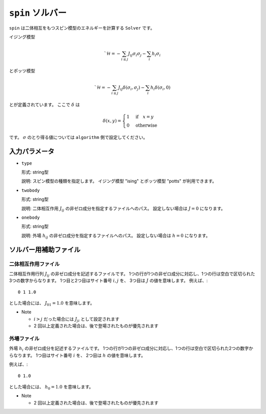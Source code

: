 ``spin`` ソルバー
************************

``spin`` は二体相互をもつスピン模型のエネルギーを計算する ``Solver`` です。

イジング模型

.. math ::

    `\mathcal{H} = -\sum_{i\le j} J_{ij} \sigma_i \sigma_j - \sum_i h_i \sigma_i

とポッツ模型

.. math ::

    `\mathcal{H} = -\sum_{i\le j} J_{ij} \delta(\sigma_i, \sigma_j) - \sum_i h_i \delta(\sigma_i, 0)

とが定義されています。
ここで :math:`\delta` は

.. math ::

   \delta(x, y) = \begin{cases} 1 & \text{if} \quad x = y \\ 0 & \text{otherwise} \end{cases}

です。
:math:`\sigma` のとり得る値については ``algorithm`` 側で設定してください。

入力パラメータ
~~~~~~~~~~~~~~~~~~~~~~~~

- ``type``

  形式: string型

  説明: スピン模型の種類を指定します。
  イジング模型 "ising" とポッツ模型 "potts" が利用できます。

- ``twobody``

  形式: string型

  説明: 二体相互作用 :math:`J_{ij}` の非ゼロ成分を指定するファイルへのパス。
  設定しない場合は :math:`J = 0` になります。

- ``onebody``

  形式: string型

  説明: 外場 :math:`h_{ij}` の非ゼロ成分を指定するファイルへのパス。
  設定しない場合は :math:`h = 0` になります。

ソルバー用補助ファイル
~~~~~~~~~~~~~~~~~~~~~~~~~~~~~~~

二体相互作用ファイル
^^^^^^^^^^^^^^^^^^^^^^^^^^^^^^^

二体相互作用行列 :math:`J_{ij}` の非ゼロ成分を記述するファイルです。
1つの行が1つの非ゼロ成分に対応し、1つの行は空白で区切られた3つの数字からなります。
1つ目と2つ目はサイト番号 :math:`i, j` を、 3つ目は :math:`J` の値を意味します。
例えば、::

  0 1 1.0

とした場合には、 :math:`J_{01} = 1.0` を意味します。

- Note

  - :math:`i > j` だった場合には :math:`J_{ji}` として設定されます
  - 2 回以上定義された場合は、後で登場されたものが優先されます

外場ファイル
^^^^^^^^^^^^^^^^^^^^^^^^^^^^^^^

外場 :math:`h_i` の非ゼロ成分を記述するファイルです。
1つの行が1つの非ゼロ成分に対応し、1つの行は空白で区切られた2つの数字からなります。
1つ目はサイト番号 :math:`i` を、 2つ目は :math:`h` の値を意味します。

例えば、::

  0 1.0

とした場合には、 :math:`h_0 = 1.0` を意味します。

- Note

  - 2 回以上定義された場合は、後で登場されたものが優先されます
